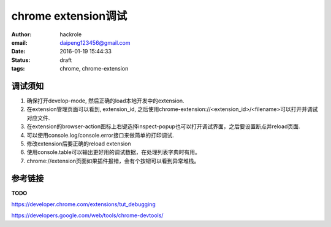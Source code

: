 chrome extension调试
====================

:author: hackrole
:email: daipeng123456@gmail.com
:date: 2016-01-19 15:44:33
:status: draft
:tags: chrome, chrome-extension

调试须知
--------

1) 确保打开develop-mode, 然后正确的load本地开发中的extension.

2) 在extension管理页面可以看到, extension_id, 之后使用chrome-extension://<extension_id>/<filename>可以打开并调试对应文件.

3) 在extension的browser-action图标上右键选择inspect-popup也可以打开调试界面，之后要设置断点并reload页面.

4) 可以使用console.log/console.error接口来做简单的打印调试.

5) 修改extension后要正确的reload extension

6) 使用console.table可以输出更好用的调试数据，在处理列表字典时有用。

7) chrome://extension页面如果插件报错，会有个按钮可以看到异常堆栈。

.. image:: /static/chrome_debug_extension_page.jpg
   :alt: extension_page

.. image:: /static/chrome_debug_show_error.jpg
   :alt: show_error

参考链接
--------

**TODO**

https://developer.chrome.com/extensions/tut_debugging

https://developers.google.com/web/tools/chrome-devtools/
